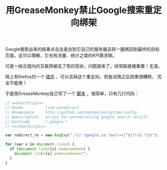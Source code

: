 #+title: 用GreaseMonkey禁止Google搜索重定向绑架
# bhj-tags: tool

Google搜索出来的结果点击总是会到它自己的服务器去转一圈再回到最终的目标
页面，这可以理解，它也有流量、统计之类的KPI需求嘛。

可是一结合国内的互联网被去了势的现状，问题就来了，经常联接被重置！无语。

网上有firefox的一个 [[https://addons.mozilla.org/en-US/firefox/addon/google-no-tracking-url/][插件]] ，可以去掉这个重定向，但我试用之后效果很糟糕，
完全不能用！

于是用GreaseMonkey自己写了一个 [[https://github.com/baohaojun/system-config/raw/master/doc/GreaseMonkey/no-google-redirect.user.js][脚本]] ，很简单，只有几行代码：

#+BEGIN_SRC javascript
// ==UserScript==
// @name          link-unredirect
// @namespace     http://github.com/baohaojun/system-config
// @description   Script for unredirecting google search results
// @include       *.google.*
// ==/UserScript==

var redirect_re = new RegExp(".*//.*google.co.*&url=([^&]*)(&.*|$)");

for (var x in document.links) {
  if (document.links[x].onmousedown) {
    document.links[x].onmousedown="";
  }
}
#+END_SRC
